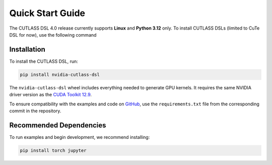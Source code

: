 .. _quick_start:

Quick Start Guide
=======================

The CUTLASS DSL 4.0 release currently supports **Linux** and **Python 3.12** only. To install CUTLASS DSLs (limited to CuTe DSL for now), use the following command

Installation
-----------------------

To install the CUTLASS DSL, run:

.. code-block:: bash

   pip install nvidia-cutlass-dsl

The ``nvidia-cutlass-dsl`` wheel includes everything needed to generate GPU kernels. It requires 
the same NVIDIA driver version as the 
`CUDA Toolkit 12.9 <https://docs.nvidia.com/cuda/cuda-toolkit-release-notes/index.html>`_.

To ensure compatibility with the examples and code on `GitHub <https://github.com/NVIDIA/cutlass/tree/main/python>`_,
use the ``requirements.txt`` file from the corresponding commit in the repository.

Recommended Dependencies
---------------------------------

To run examples and begin development, we recommend installing:

.. code-block:: bash

   pip install torch jupyter
